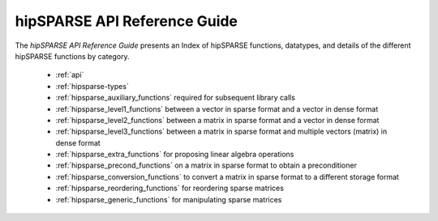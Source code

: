 .. meta::
  :description: rocFFT documentation and API reference library
  :keywords: rocFFT, ROCm, API, documentation

.. _api-index:

********************************************
hipSPARSE API Reference Guide
********************************************

The *hipSPARSE API Reference Guide* presents an Index of hipSPARSE functions, datatypes, and details of the different hipSPARSE functions by category.  

  * :ref:`api`
  * :ref:`hipsparse-types`
  * :ref:`hipsparse_auxiliary_functions` required for subsequent library calls
  * :ref:`hipsparse_level1_functions` between a vector in sparse format and a vector in dense format
  * :ref:`hipsparse_level2_functions` between a matrix in sparse format and a vector in dense format
  * :ref:`hipsparse_level3_functions` between a matrix in sparse format and multiple vectors (matrix) in dense format
  * :ref:`hipsparse_extra_functions` for proposing linear algebra operations
  * :ref:`hipsparse_precond_functions` on a matrix in sparse format to obtain a preconditioner
  * :ref:`hipsparse_conversion_functions` to convert a matrix in sparse format to a different storage format
  * :ref:`hipsparse_reordering_functions` for reordering sparse matrices
  * :ref:`hipsparse_generic_functions` for manipulating sparse matrices 
